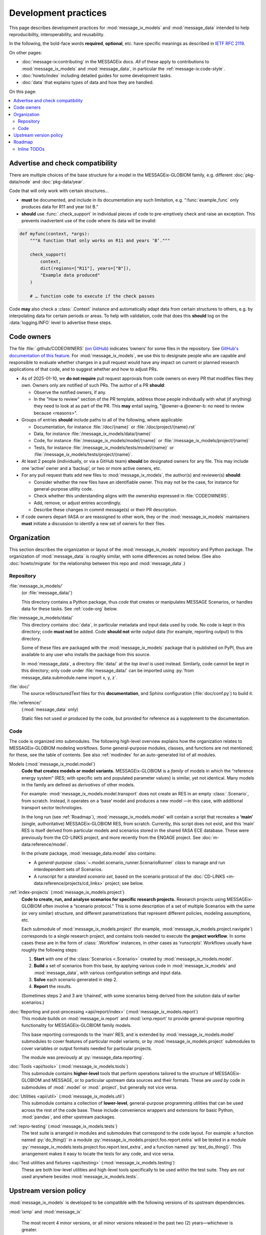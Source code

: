 Development practices
*********************

This page describes development practices for :mod:`message_ix_models` and :mod:`message_data` intended to help reproducibility, interoperability, and reusability.

In the following, the bold-face words **required**, **optional**, etc. have specific meanings as described in `IETF RFC 2119 <https://tools.ietf.org/html/rfc2119>`_.

On other pages:

- :doc:`message-ix:contributing` in the MESSAGEix docs.
  *All* of these apply to contributions to :mod:`message_ix_models`
  and :mod:`message_data`,
  in particular the :ref:`message-ix:code-style`.
- :doc:`howto/index` including detailed guides for some development tasks.
- :doc:`data` that explains types of data and how they are handled.

On this page:

.. contents::
   :local:
   :backlinks: none

.. _check-support:

Advertise and check compatibility
=================================

There are multiple choices of the base structure for a model in the MESSAGEix-GLOBIOM family, e.g. different :doc:`pkg-data/node` and :doc:`pkg-data/year`.

Code that will only work with certain structures…

- **must** be documented, and include in its documentation any such limitation, e.g. “:func:`example_func` only produces data for R11 and year list B.”
- **should** use :func:`.check_support` in individual pieces of code to pre-emptively check and raise an exception.
  This prevents inadvertent use of the code where its data will be invalid:

.. code-block:: python

    def myfunc(context, *args):
        """A function that only works on R11 and years ‘B’."""

        check_support(
            context,
            dict(regions=["R11"], years=["B"]),
            "Example data produced"
        )

        # … function code to execute if the check passes

Code **may** also check a :class:`.Context` instance and automatically adapt data from certain structures to others, e.g. by interpolating data for certain periods or areas.
To help with validation, code that does this **should** log on the :data:`logging.INFO` level to advertise these steps.

.. _code-owners:

Code owners
===========

The file :file:`.github/CODEOWNERS` (`on GitHub <https://github.com/iiasa/message-ix-models/blob/main/.github/CODEOWNERS>`__) indicates ‘owners’ for some files in the repository.
See `GitHub's documentation of this feature <https://docs.github.com/en/repositories/managing-your-repositorys-settings-and-features/customizing-your-repository/about-code-owners>`__.
For :mod:`message_ix_models`, we use this to designate people who are capable and responsible to evaluate whether changes in a pull request would have any impact on current or planned research applications of that code, and to suggest whether and how to adjust PRs.

- As of 2025-01-10, we **do not require** pull request approvals from code owners on every PR that modifies files they own.
  Owners only are notified of such PRs.
  The author of a PR **should**:

  - Observe the notified owners, if any.
  - In the "How to review" section of the PR template, address those people individually with what (if anything) they need to look at as part of the PR.
    This **may** entail saying, "@owner-a @owner-b: no need to review because <reasons>".

- Groups of entries **should** include paths to all of the following, where applicable:

  - Documentation, for instance :file:`/doc/{name}` or :file:`/doc/project/{name}.rst`
  - Data, for instance :file:`/message_ix_models/data/{name}`
  - Code, for instance :file:`/message_ix_models/model/{name}` or :file:`/message_ix_models/project/{name}`
  - Tests, for instance :file:`/message_ix_models/tests/model/{name}` or :file:`/message_ix_models/tests/project/{name}`.

- At least 2 people (individually, or via a GitHub team) **should** be designated owners for any file.
  This may include one ‘active’ owner and a ‘backup’, or two or more active owners, etc.

- For any pull request thats add new files to :mod:`message_ix_models`, the author(s) and reviewer(s) **should**:

  - Consider whether the new files have an identifiable owner.
    This may not be the case, for instance for general-purpose utility code.
  - Check whether this understanding aligns with the ownership expressed in :file:`CODEOWNERS`.
  - Add, remove, or adjust entries accordingly.
  - Describe these changes in commit message(s) or their PR description.

- If code owners depart IIASA or are reassigned to other work, they or the :mod:`message_ix_models` maintainers **must** initiate a discussion to identify a new set of owners for their files.

Organization
============

This section describes the organization or layout
of the :mod:`message_ix_models` repository and Python package.
The organization of :mod:`message_data` is roughly similar,
with some differences as noted below.
(See also :doc:`howto/migrate`
for the relationship between this repo and :mod:`message_data`.)

.. _repo-org:

Repository
----------

:file:`message_ix_models/`
   (or :file:`message_data/`)

   This directory contains a Python package,
   thus *code* that creates or manipulates MESSAGE Scenarios,
   or handles data for these tasks.
   See :ref:`code-org` below.

:file:`message_ix_models/data/`
   This directory contains :doc:`data`,
   in particular metadata and input data used by code.
   No code is kept in this directory;
   code **must not** be added.
   Code **should not** write output data (for example, reporting output)
   to this directory.

   Some of these files are packaged with the :mod:`message_ix_models` package
   that is published on PyPI,
   thus are available to any user who installs the package from this source.

   In :mod:`message_data`,
   a directory :file:`data/` at the *top level* is used instead.
   Similarly, code cannot be kept in this directory;
   only code under :file:`message_data/` can be imported
   using :py:`from message_data.submodule.name import x, y, z`.

:file:`doc/`
   The source reStructuredText files for this **documentation**,
   and Sphinx configuration (:file:`doc/conf.py`) to build it.

:file:`reference/`
   (:mod:`message_data` only)

   Static files not used *or* produced by the code,
   but provided for reference as a supplement to the documentation.

.. _code-org:

Code
----

The code is organized into submodules.
The following high-level overview
explains how the organization relates to MESSAGEix-GLOBIOM modeling workflows.
Some general-purpose modules, classes, and functions are not mentioned;
for these, see the table of contents.
See also :ref:`modindex` for an auto-generated list of all modules.

Models (:mod:`message_ix_model.model`)
   **Code that creates models or model variants.**
   MESSAGEix-GLOBIOM is a *family* of models
   in which the “reference energy system”
   (RES; with specific sets and populated parameter values)
   is similar, yet not identical.
   Many models in the family are defined as *derivatives* of other models.

   For example: :mod:`message_ix_models.model.transport` does not create an RES
   in an empty :class:`.Scenario`, from scratch.
   Instead, it operates on a ‘base’ model
   and produces a new model
   —in this case, with additional transport sector technologies.

   In the long run (see :ref:`Roadmap`),
   :mod:`message_ix_models.model` will contain a script
   that recreates a **‘main’** (single, authoritative) MESSAGEix-GLOBIOM RES,
   from scratch.
   Currently, this script does not exist,
   and this ‘main’ RES is itself derived from particular models and scenarios
   stored in the shared IIASA ECE database.
   These were previously from the CD-LINKS project,
   and more recently from the ENGAGE project.
   See :doc:`m-data:reference/model`.

   In the private package, :mod:`message_data.model` also contains:

   - A *general-purpose* :class:`~.model.scenario_runner.ScenarioRunner`
     *class* to manage and run interdependent sets of Scenarios.
   - A runscript for a *standard scenario set*,
     based on the scenario protocol of the :doc:`CD-LINKS <m-data:reference/projects/cd_links>` project;
     see below.

:ref:`index-projects` (:mod:`message_ix_models.project`)
   **Code to create, run, and analyse scenarios
   for specific research projects.**
   Research projects using MESSAGEix-GLOBIOM often involve a “scenario protocol.”
   This is some description of a set of multiple Scenarios with the same
   (or very similar) structure,
   and different parametrizations
   that represent different policies, modeling assumptions, etc.

   Each submodule of :mod:`message_ix_models.project`
   (for example, :mod:`message_ix_models.project.navigate`) corresponds to a single research project,
   and contains tools needed to execute the **project workflow**.
   In some cases these are in the form of :class:`.Workflow` instances,
   in other cases as ‘runscripts’.
   Workflows usually have roughly the following steps:

   1. **Start** with one of the :class:`Scenarios <.Scenario>` created by :mod:`message_ix_models.model`.
   2. **Build** a set of scenarios from this base,
      by applying various code in :mod:`message_ix_models` and :mod:`message_data`,
      with various configuration settings and input data.
   3. **Solve** each scenario generated in step 2.
   4. **Report** the results.

   (Sometimes steps 2 and 3 are ‘chained’,
   with some scenarios being derived from the solution data
   of earlier scenarios.)

:doc:`Reporting and post-processing <api/report/index>` (:mod:`message_ix_models.report`)
   This module builds on :mod:`message_ix.report` and :mod:`ixmp.report`
   to provide general-purpose reporting functionality
   for MESSAGEix-GLOBIOM family models.

   This base reporting corresponds to the ‘main’ RES,
   and is extended by :mod:`message_ix_models.model` submodules
   to cover features of particular model variants;
   or by :mod:`message_ix_models.project` submodules to cover variables
   or output formats needed for particular projects.

   The module was previously at :py:`message_data.reporting`.

:doc:`Tools <api/tools>` (:mod:`message_ix_models.tools`)
   This submodule contains **higher-level** tools
   that perform operations tailored to the structure of MESSAGEix-GLOBIOM and MESSAGE,
   or to particular upstream data sources and their formats.
   These are *used by* code in submodules of :mod:`.model` or :mod:`.project`,
   but generally not vice versa.

:doc:`Utilities <api/util>` (:mod:`message_ix_models.util`)
   This submodule contains a collection of **lower-level**,
   general-purpose programming utilities
   that can be used across the rest of the code base.
   These include convenience wrappers and extensions for basic Python,
   :mod:`pandas`, and other upstream packages.

:ref:`repro-testing` (:mod:`message_ix_models.tests`)
   The test suite is arranged in modules and submodules
   that correspond to the code layout.
   For example:
   a function named :py:`do_thing()` in a module :py:`message_ix_models.project.foo.report.extra`
   will be tested in a module :py:`message_ix_models.tests.project.foo.report.test_extra`,
   and a function named :py:`test_do_thing()`.
   This arrangement makes it easy to locate the tests for any code,
   and vice versa.

:doc:`Test utilities and fixtures <api/testing>` (:mod:`message_ix_models.testing`)
   These are both low-level utilities and high-level tools
   specifically to be used within the test suite.
   They are *not* used anywhere besides :mod:`message_ix_models.tests`.

.. _policy-upstream-versions:

Upstream version policy
=======================

:mod:`message_ix_models` is developed to be compatible with the following versions of its upstream dependencies.

:mod:`ixmp` and :mod:`message_ix`

   The most recent 4 minor versions, or all minor versions released in the past two (2) years—whichever is greater.

   For example, as of 2024-04-08:

   - The most recent release of :mod:`ixmp` and :mod:`message_ix` are versions 3.8.0 of each project.
     These are supported by :mod:`message_ix_models`.
   - The previous 3 minor versions are 3.7.0, 3.6.0, and 3.5.0.
     All were released since 2022-04-08.
     All are supported by :mod:`message_ix_models.`
   - :mod:`ixmp` and :mod:`message_ix` versions 3.4.0 were released 2022-01-24.
     These this is the fifth-most-recent minor version *and* was released more than 2 years before 2024-04-08, so it is not supported.

Python
   All currently-maintained versions of Python.

   The Python website displays a list of these versions (`1 <https://www.python.org/downloads/>`__, `2 <https://devguide.python.org/versions/#versions>`__).

   For example, as of 2024-04-08:

   - Python 3.13 is in "prerelease" or "feature" development status, and is *not* supported by :mod:`message_ix_models`.
   - Python 3.12 through 3.8 are in "bugfix" or "security" maintenance status, and are supported by :mod:`message_ix_models`.
   - Python 3.7 and earlier are in "end-of-life" status, and are not supported by the Python community or by :mod:`message_ix_models`.

- Support for older versions of dependencies **may** be dropped as early as the first :mod:`message_ix_models` version released after changes in upstream versions.

  - Conversely, some parts of :mod:`message_ix_models` **may** continue to be compatible with older upstream versions, but this compatibility is not tested and may break at any time.
  - Users **should** upgrade their dependencies and other code to newer versions; we recommend the latest.
- Some newer code is marked with a :func:`.minimum_version` decorator.

  - This indicates that the marked code relies on features only available in certain upstream versions (of one of the packages mentioned above, or another package), newer than those listed in `pyproject.toml <https://github.com/iiasa/message-ix-models/blob/main/pyproject.toml>`__.
  - These minima **must** be mentioned in the :mod:`message_ix_models` documentation.
  - Users wishing to use this marked code **must** use compatible versions of those packages.

.. _roadmap:

Roadmap
=======

The `message-ix-models Github repository <https://github.com/iiasa/message-ix-models>`_ hosts:

- `Current open issues <https://github.com/iiasa/message-ix-models/issues>`_,
  arranged using many `labels <https://github.com/iiasa/message-ix-models/labels>`_.
- `Project boards <https://github.com/iiasa/message-ix-models/projects>`_ for ongoing efforts.

Documentation for particular submodules,
for instance :mod:`message_ix_models.model.material`,
may contain module- or project-specific roadmaps and change logs.

The same features are available for the private :mod:`message_data` repository:
`issues <https://github.com/iiasa/message_data/issues>`_,
`labels <https://github.com/iiasa/message_data/labels>`_, and
`project boards <https://github.com/iiasa/message_data/projects>`_.

Inline TODOs
------------

This is an automatically generated list of every place
where a :code:`.. todo::` directive is used in the documentation,
including in function docstrings.

.. todolist::
